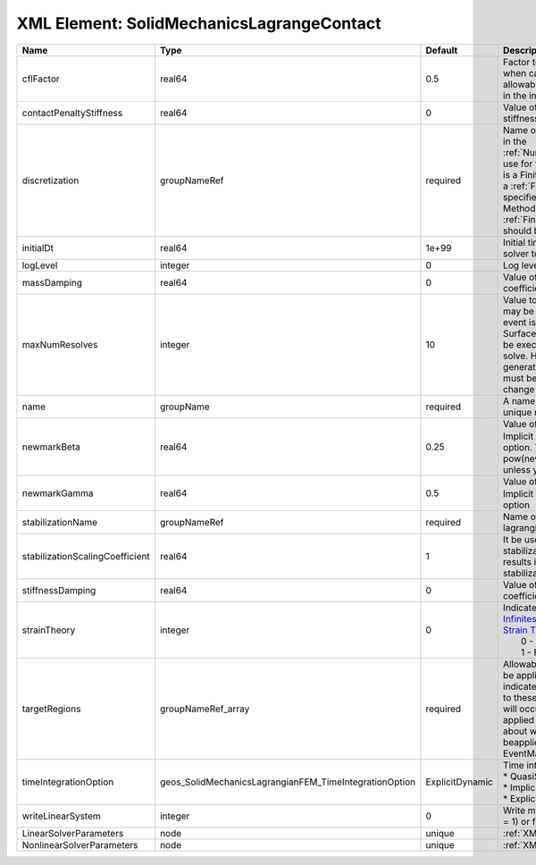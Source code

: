 XML Element: SolidMechanicsLagrangeContact
==========================================

=============================== ====================================================== =============== ======================================================================================================================================================================================================================================================================================================================== 
Name                            Type                                                   Default         Description                                                                                                                                                                                                                                                                                                              
=============================== ====================================================== =============== ======================================================================================================================================================================================================================================================================================================================== 
cflFactor                       real64                                                 0.5             Factor to apply to the `CFL condition <http://en.wikipedia.org/wiki/Courant-Friedrichs-Lewy_condition>`_ when calculating the maximum allowable time step. Values should be in the interval (0,1]                                                                                                                        
contactPenaltyStiffness         real64                                                 0               Value of the penetration penalty stiffness. Units of Pressure/length                                                                                                                                                                                                                                                     
discretization                  groupNameRef                                           required        Name of discretization object (defined in the :ref:`NumericalMethodsManager`) to use for this solver. For instance, if this is a Finite Element Solver, the name of a :ref:`FiniteElement` should be specified. If this is a Finite Volume Method, the name of a :ref:`FiniteVolume` discretization should be specified. 
initialDt                       real64                                                 1e+99           Initial time-step value required by the solver to the event manager.                                                                                                                                                                                                                                                     
logLevel                        integer                                                0               Log level                                                                                                                                                                                                                                                                                                                
massDamping                     real64                                                 0               Value of mass based damping coefficient.                                                                                                                                                                                                                                                                                 
maxNumResolves                  integer                                                10              Value to indicate how many resolves may be executed after some other event is executed. For example, if a SurfaceGenerator is specified, it will be executed after the mechanics solve. However if a new surface is generated, then the mechanics solve must be executed again due to the change in topology.            
name                            groupName                                              required        A name is required for any non-unique nodes                                                                                                                                                                                                                                                                              
newmarkBeta                     real64                                                 0.25            Value of :math:`\beta` in the Newmark Method for Implicit Dynamic time integration option. This should be pow(newmarkGamma+0.5,2.0)/4.0 unless you know what you are doing.                                                                                                                                              
newmarkGamma                    real64                                                 0.5             Value of :math:`\gamma` in the Newmark Method for Implicit Dynamic time integration option                                                                                                                                                                                                                               
stabilizationName               groupNameRef                                           required        Name of the stabilization to use in the lagrangian contact solver                                                                                                                                                                                                                                                        
stabilizationScalingCoefficient real64                                                 1               It be used to increase the scale of the stabilization entries. A value < 1.0 results in larger entries in the stabilization matrix.                                                                                                                                                                                      
stiffnessDamping                real64                                                 0               Value of stiffness based damping coefficient.                                                                                                                                                                                                                                                                            
strainTheory                    integer                                                0               | Indicates whether or not to use `Infinitesimal Strain Theory <https://en.wikipedia.org/wiki/Infinitesimal_strain_theory>`_, or `Finite Strain Theory <https://en.wikipedia.org/wiki/Finite_strain_theory>`_. Valid Inputs are:                                                                                           
                                                                                                       |  0 - Infinitesimal Strain                                                                                                                                                                                                                                                                                                
                                                                                                       |  1 - Finite Strain                                                                                                                                                                                                                                                                                                       
targetRegions                   groupNameRef_array                                     required        Allowable regions that the solver may be applied to. Note that this does not indicate that the solver will be applied to these regions, only that allocation will occur such that the solver may be applied to these regions. The decision about what regions this solver will beapplied to rests in the EventManager.   
timeIntegrationOption           geos_SolidMechanicsLagrangianFEM_TimeIntegrationOption ExplicitDynamic | Time integration method. Options are:                                                                                                                                                                                                                                                                                    
                                                                                                       | * QuasiStatic                                                                                                                                                                                                                                                                                                            
                                                                                                       | * ImplicitDynamic                                                                                                                                                                                                                                                                                                        
                                                                                                       | * ExplicitDynamic                                                                                                                                                                                                                                                                                                        
writeLinearSystem               integer                                                0               Write matrix, rhs, solution to screen ( = 1) or file ( = 2).                                                                                                                                                                                                                                                             
LinearSolverParameters          node                                                   unique          :ref:`XML_LinearSolverParameters`                                                                                                                                                                                                                                                                                        
NonlinearSolverParameters       node                                                   unique          :ref:`XML_NonlinearSolverParameters`                                                                                                                                                                                                                                                                                     
=============================== ====================================================== =============== ======================================================================================================================================================================================================================================================================================================================== 


